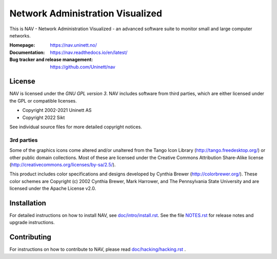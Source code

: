 ===================================
 Network Administration Visualized
===================================

.. image:: https://img.shields.io/github/actions/workflow/status/Uninett/nav/build-and-test.yml?branch=master
   :alt: GitHub Workflow Status
   :target: https://github.com/Uninett/nav/actions
.. image:: https://codecov.io/gh/Uninett/nav/branch/master/graph/badge.svg?token=0o6wdrEwne
   :alt: Code coverage
   :target: https://codecov.io/gh/Uninett/nav
.. image:: https://readthedocs.org/projects/nav/badge/?version=latest&style=flat
   :target: https://nav.readthedocs.io/en/latest/
.. image:: https://img.shields.io/badge/code%20style-black-000000.svg
   :alt: Code style: black
   :target: https://github.com/psf/black
.. image:: https://img.shields.io/badge/irc.libera.chat-%23nav-blue.svg
   :alt: #nav@libera.chat
   :target: https://web.libera.chat/?channel=#nav


This is NAV - Network Administration Visualized - an advanced software suite
to monitor small and large computer networks.

:Homepage: https://nav.uninett.no/
:Documentation: https://nav.readthedocs.io/en/latest/
:Bug tracker and release management: https://github.com/Uninett/nav


License
-------
NAV is licensed under the *GNU GPL version 3*.  NAV includes software from third
parties, which are either licensed under the GPL or compatible licenses.

* Copyright 2002-2021 Uninett AS
* Copyright 2022 Sikt

See individual source files for more detailed copyright notices.

3rd parties
~~~~~~~~~~~

Some of the graphics icons come altered and/or unaltered from the Tango Icon
Library (http://tango.freedesktop.org/) or other public domain collections.
Most of these are licensed under the Creative Commons Attribution Share-Alike
license (http://creativecommons.org/licenses/by-sa/2.5/).

This product includes color specifications and designs developed by Cynthia
Brewer (http://colorbrewer.org/). These color schemes are Copyright (c) 2002
Cynthia Brewer, Mark Harrower, and The Pennsylvania State University and are
licensed under the Apache License v2.0.


Installation
------------
For detailed instructions on how to install NAV, see
`<doc/intro/install.rst>`_. See the file `<NOTES.rst>`_ for release notes and
upgrade instructions.


Contributing
------------
For instructions on how to contribute to NAV, please read
`<doc/hacking/hacking.rst>`_ .
